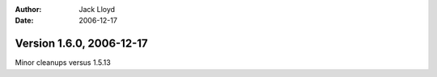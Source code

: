 
:Author: Jack Lloyd
:Date: 2006-12-17

Version 1.6.0, 2006-12-17
----------------------------------------

Minor cleanups versus 1.5.13


